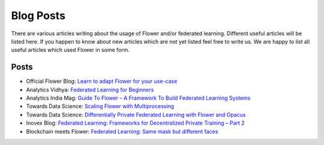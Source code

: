 Blog Posts
================

There are various articles writing about the usage of Flower and/or federated learning. Different useful articles will be listed here.
If you happen to know about new articles which are not yet listed feel free to write us. We are happy
to list all useful articles which used Flower in some form.

Posts
-----

- Official Flower Blog: `Learn to adapt Flower for your use-case <https://flower.dev/blog>`_
- Analytics Vidhya: `Federated Learning for Beginners <https://www.analyticsvidhya.com/blog/2021/04/federated-learning-for-beginners/>`_
- Analytics India Mag: `Guide To Flower – A Framework To Build Federated Learning Systems <https://analyticsindiamag.com/guide-to-flower-a-framework-to-build-federated-learning-systems/>`_
- Towards Data Science: `Scaling Flower with Multiprocessing <https://towardsdatascience.com/scaling-flower-with-multiprocessing-a0bc7b7aace0>`_
- Towards Data Science: `Differentially Private Federated Learning with Flower and Opacus <https://towardsdatascience.com/differentially-private-federated-learning-with-flower-and-opacus-e14fb0d2d229>`_
- Inovex Blog: `Federated Learning: Frameworks for Decentralized Private Training – Part 2 <https://www.inovex.de/de/blog/federated-learning-frameworks-part-2/>`_
- Blockchain meets Flower: `Federated Learning: Same mask but different faces <https://www.linkedin.com/pulse/federated-learning-same-mask-different-faces-imen-ayari/?trackingId=971oIlxLQ9%2BA9RB0IQ73XQ%3D%3D>`_ 